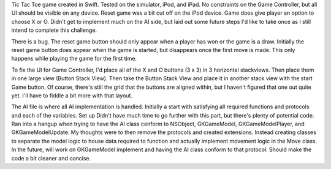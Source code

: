  

Tic Tac Toe game created in Swift. Tested on the simulator, iPod, and iPad. No constraints on the Game Controller, but all UI should be visible on any device. Reset game was a bit cut off on the iPod device. Game does give player an option to choose X or O. Didn't get to implement much on the AI side, but laid out some future steps I'd like to take once as I still intend to complete this challenge. 

There is a bug. The reset game button should only appear when a player has won or the game is a draw. Initially the reset game button does appear when the game is started, but disappears once the first move is made. This only happens while playing the game for the first time.

To fix the UI for Game Controller, I'd place all of the X and O buttons (3 x 3) in 3 horizontal stackviews. Then place them in one large view (Button Stack View). Then take the Button Stack View and place it in another stack view with the start Game button. Of course, there's still the grid that the buttons are aligned within, but I haven't figured that one out quite yet. I'll have to fiddle a bit more with that layout.

The AI file is where all AI implementation is handled. Initially a start with satisfying all required functions and protocols and each of the variables. Set up Didn't have much time to go further with this part, but there's plenty of potential code. Ran into a hangup when trying to have the AI class conform to NSObject, GKGameModel, GKGameModelPlayer, and GKGameModelUpdate. My thoughts were to then remove the protocols and created extensions. Instead creating classes to separate the model logic to house data required to function and actually implement movement logic in the Move class. In the future, will work on GKGameModel implement and having the AI class conform to that protocol. Should make the code a bit cleaner and concise.